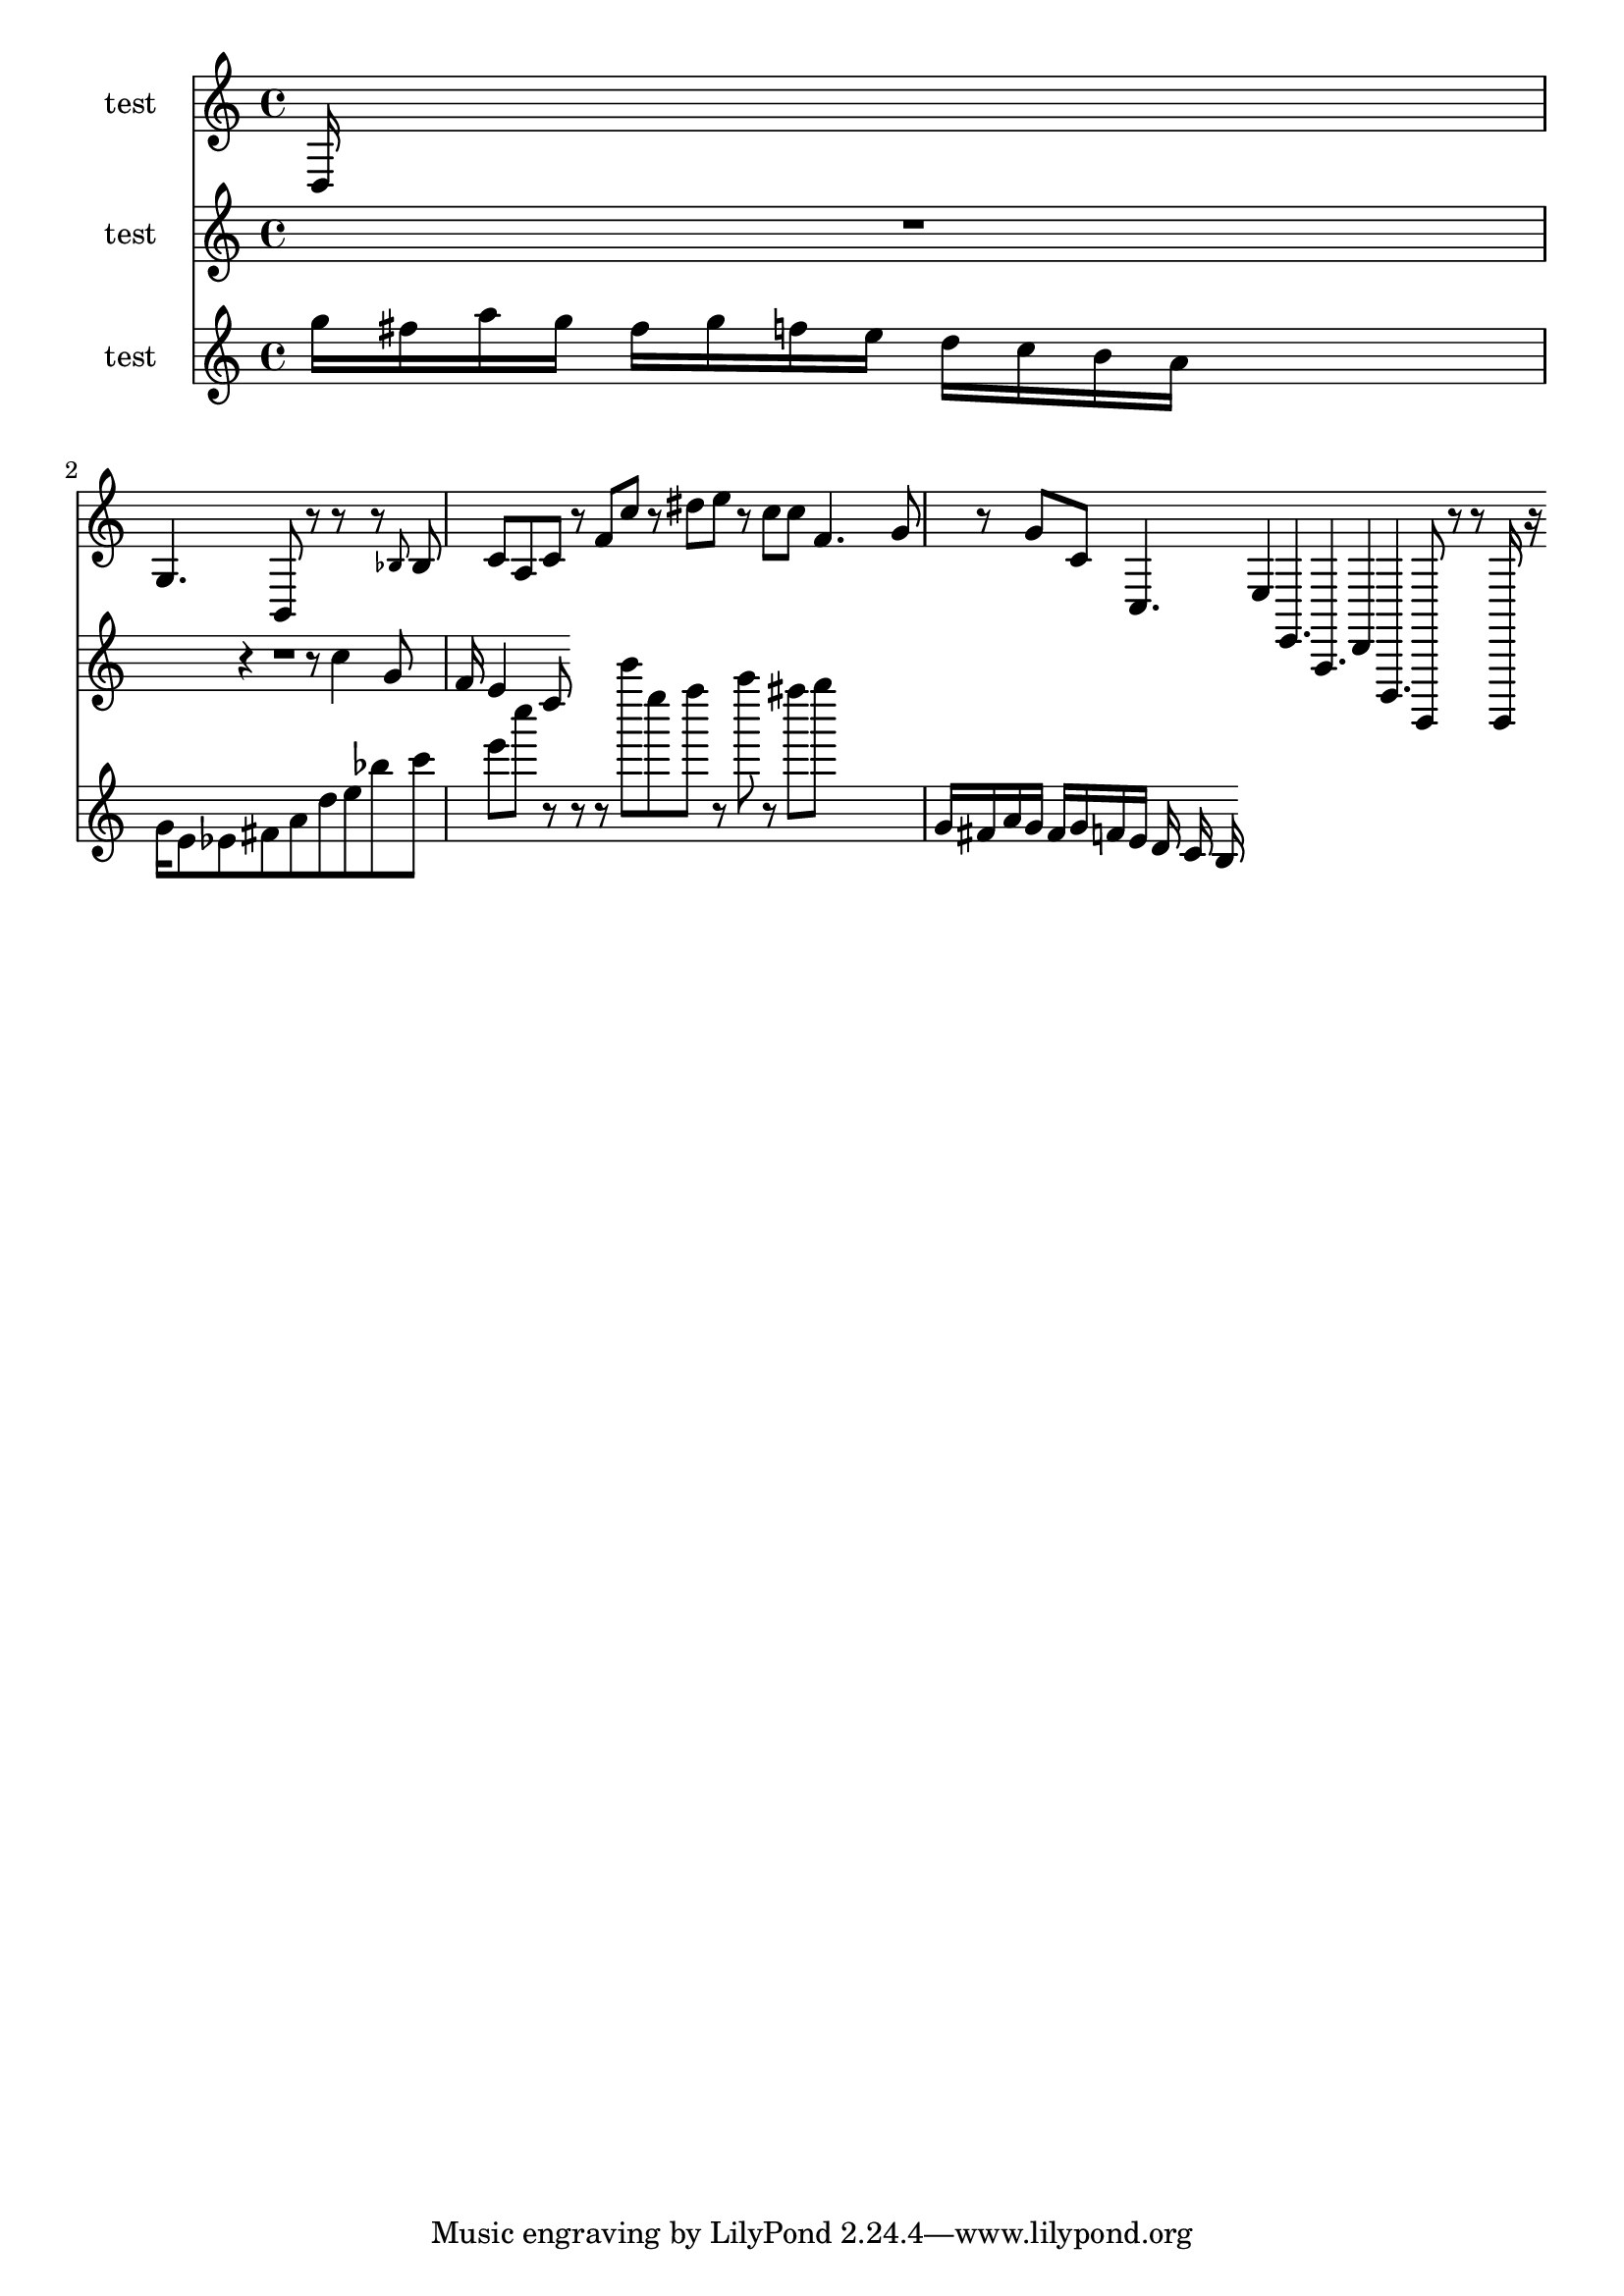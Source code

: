 
\version "2.19.0"
% automatically converted by musicxml2ly from /home/peter/lilypond-xtra/ly2xml/test-files/lilypond-demo-exp.xml

\header {
  encodingsoftware = "Frescobaldi 2.0.15"
  encodingdate = "2014-03-10"
}

\layout {
  \context {
    \Score
    skipBars = ##t
  }
}
PartPOneVoiceNone =  \relative d {
  \clef "treble" \time 4/4 d16 s16*15 | % 2
  g4. b,8 r r s16 r8 \grace { bes' } bes c a c r f c' | % 3
  r8 dis e r c c | % 4
  f,4. g8 r g | % 5
  c,8 c,4. e4 e,4. | % 6
  a,4. d4 d,4. | % 7
  g,8 r r g16 r
}

PartPTwoVoiceNone =  \relative c'' {
  \clef "treble" \time 6/8 s2 R2. r4 r8 c4 g8 | % 2
  f16 e4 c8
}

PartPThreeVoiceNone =  \relative g'' {
  \clef "treble" \time 4/4 g16 fis a g fis g f e d c
  b16 a s4 | % 2
  g16 e8 es fis a d e bes' c e c' r r | % 3
  r8 c' e, f r a | % 4
  r8 fis g s16*5 | % 5
  g,,,16 fis a g fis g f e d c b
}


% The score definition
\score {
  <<
    \new Staff <<
      \set Staff.instrumentName = "test"
      \context Staff <<
        \context Voice = "PartPOneVoiceNone" { \PartPOneVoiceNone }
      >>
    >>
    \new Staff <<
      \set Staff.instrumentName = "test"
      \context Staff <<
        \context Voice = "PartPTwoVoiceNone" { \PartPTwoVoiceNone }
      >>
    >>
    \new Staff <<
      \set Staff.instrumentName = "test"
      \context Staff <<
        \context Voice = "PartPThreeVoiceNone" { \PartPThreeVoiceNone }
      >>
    >>

  >>
  \layout {}
  % To create MIDI output, uncomment the following line:
  %  \midi {}
}

